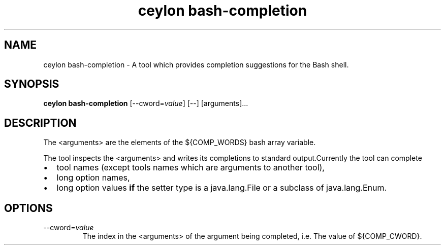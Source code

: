 '\" -*- coding: us-ascii -*-
.if \n(.g .ds T< \\FC
.if \n(.g .ds T> \\F[\n[.fam]]
.de URL
\\$2 \(la\\$1\(ra\\$3
..
.if \n(.g .mso www.tmac
.TH "ceylon bash-completion" 1 "10 March 2016" "" ""
.SH NAME
ceylon bash-completion \- A tool which provides completion suggestions for the Bash shell.
.SH SYNOPSIS
'nh
.fi
.ad l
\fBceylon bash-completion\fR \kx
.if (\nx>(\n(.l/2)) .nr x (\n(.l/5)
'in \n(.iu+\nxu
[--cword=\fIvalue\fR] [--] [arguments]\&...
'in \n(.iu-\nxu
.ad b
'hy
.SH DESCRIPTION
The \*(T<<arguments>\*(T> are the elements of the \*(T<${COMP_WORDS}\*(T> bash array variable.
.PP
The tool inspects the \*(T<<arguments>\*(T> and writes its completions to standard output.Currently the tool can complete
.TP 0.2i
\(bu
tool names (except tools names which are arguments to another tool),
.TP 0.2i
\(bu
long option names,
.TP 0.2i
\(bu
long option values \fBif\fR the setter type is a \*(T<java.lang.File\*(T> or a subclass of \*(T<java.lang.Enum\*(T>.
.SH OPTIONS
.TP 
--cword=\fIvalue\fR
The index in the \*(T<<arguments>\*(T> of the argument being completed, i.e. The value of \*(T<${COMP_CWORD}\*(T>.
